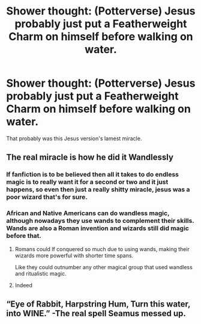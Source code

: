 #+TITLE: Shower thought: (Potterverse) Jesus probably just put a Featherweight Charm on himself before walking on water.

* Shower thought: (Potterverse) Jesus probably just put a Featherweight Charm on himself before walking on water.
:PROPERTIES:
:Author: SnobbishWizard
:Score: 2
:DateUnix: 1596411924.0
:DateShort: 2020-Aug-03
:FlairText: Misc
:END:
That probably was this Jesus version's lamest miracle.


** The real miracle is how he did it Wandlessly
:PROPERTIES:
:Author: Ich_bin_du88
:Score: 2
:DateUnix: 1596421444.0
:DateShort: 2020-Aug-03
:END:

*** If fanfiction is to be believed then all it takes to do endless magic is to really want it for a second or two and it just happens, so even then just a really shitty miracle, jesus was a poor wizard that's for sure.
:PROPERTIES:
:Author: bloodelemental
:Score: 3
:DateUnix: 1596422594.0
:DateShort: 2020-Aug-03
:END:


*** African and Native Americans can do wandless magic, although nowadays they use wands to complement their skills. Wands are also a Roman invention and wizards still did magic before that.
:PROPERTIES:
:Author: SnobbishWizard
:Score: 2
:DateUnix: 1596423959.0
:DateShort: 2020-Aug-03
:END:

**** Romans could lf conquered so much due to using wands, making their wizards more powerful with shorter time spans.

Like they could outnumber any other magical group that used wandless and ritualistic magic.
:PROPERTIES:
:Author: JonasS1999
:Score: 1
:DateUnix: 1596433689.0
:DateShort: 2020-Aug-03
:END:


**** Indeed
:PROPERTIES:
:Author: Ich_bin_du88
:Score: 0
:DateUnix: 1596425042.0
:DateShort: 2020-Aug-03
:END:


** “Eye of Rabbit, Harpstring Hum, Turn this water, into WINE.” -The real spell Seamus messed up.
:PROPERTIES:
:Author: DoctorDonnaInTardis
:Score: 1
:DateUnix: 1596429743.0
:DateShort: 2020-Aug-03
:END:
